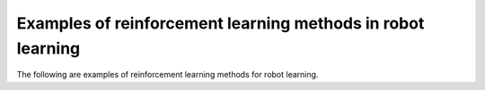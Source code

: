 Examples of reinforcement learning methods in robot learning
-----------------------------

The following are examples of reinforcement learning methods for robot learning.